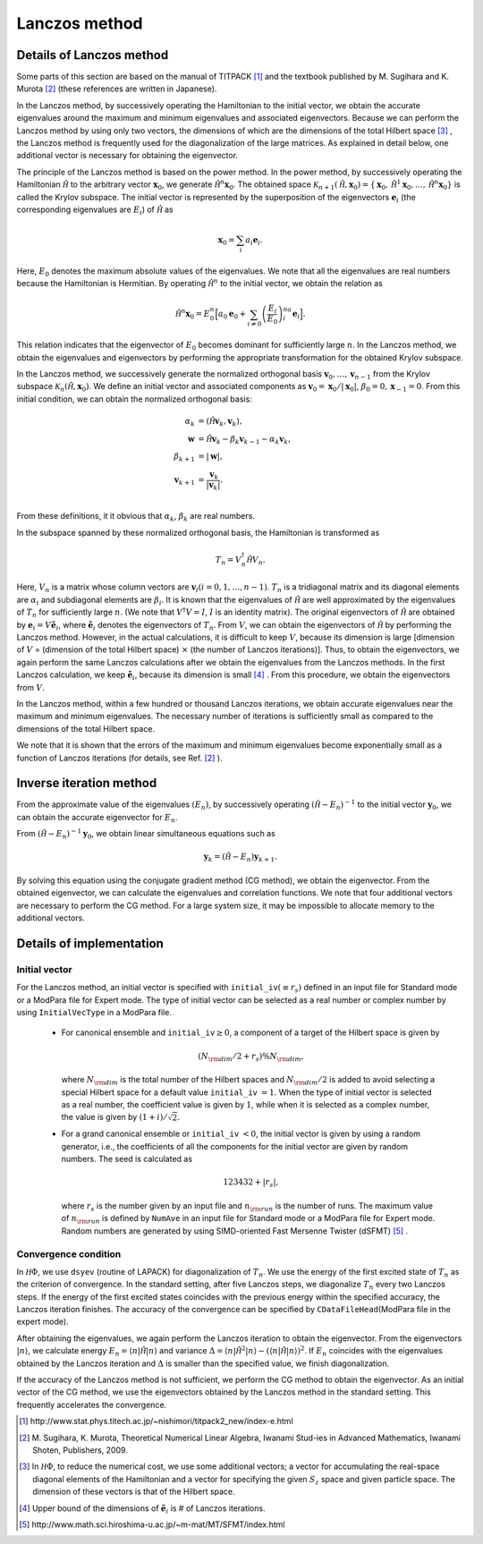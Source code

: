 .. highlight:: none

Lanczos method
==============

Details of Lanczos method
-------------------------

Some parts of this section are based on the manual of TITPACK [#]_ and the textbook published by M. Sugihara and K. Murota [#]_ (these references are written in Japanese).

In the Lanczos method, by successively operating the Hamiltonian 
to the initial vector, we obtain the accurate eigenvalues around
the maximum and minimum eigenvalues and associated eigenvectors.  
Because we can perform the Lanczos method by using only two
vectors, the dimensions of which are the dimensions of the total Hilbert space [#]_ , the Lanczos method is frequently used for the 
diagonalization of the large matrices.
As explained in detail below,
one additional vector is necessary for
obtaining the eigenvector.

The principle of the Lanczos method is
based on the power method.
In the power method,
by successively operating the Hamiltonian :math:`\hat{\mathcal H }` to the
arbitrary vector :math:`\boldsymbol{x}_{0}`, we generate :math:`\hat{\mathcal H }^{n}\boldsymbol{x}_{0}`.
The obtained space 
:math:`\mathcal{K}_{n+1}(\hat{\mathcal H },\boldsymbol{x}_{0})=\{\boldsymbol{x}_{0},\hat{\mathcal H }^{1}\boldsymbol{x}_{0},\dots,\hat{\mathcal H }^{n}\boldsymbol{x}_{0}\}`
is called the Krylov subspace.
The initial vector is represented by the superposition 
of the eigenvectors 
:math:`\boldsymbol{e}_{i}` (the corresponding eigenvalues are :math:`E_{i}`) of :math:`\hat{\mathcal H }` as 

.. math::

   \boldsymbol{x}_{0}=\sum_{i}a_{i}\boldsymbol{e}_{i}.
   
Here, :math:`E_{0}` denotes the maximum absolute values of the eigenvalues.
We note that all the eigenvalues are real numbers because the Hamiltonian is Hermitian.
By operating :math:`\hat{\mathcal H }^{n}` to the initial vector,
we obtain the relation as

.. math::

   \hat{\mathcal H }^{n}\boldsymbol{x}_{0}=E_{0}^{n}\Big[ a_{0}\boldsymbol{e}_{0}+\sum_{i\neq0}\left(\frac{E_{i}}{E_{0}}\right)^na_{i}\boldsymbol{e}_{i}\Big].

This relation indicates that
the eigenvector of :math:`E_{0}` becomes dominant for sufficiently large :math:`n`. 
In the Lanczos method,
we obtain the eigenvalues and eigenvectors 
by performing the appropriate transformation for the obtained Krylov subspace.

In the Lanczos method,
we successively generate the normalized orthogonal basis 
:math:`\boldsymbol{v}_{0},\dots,\boldsymbol{v}_{n-1}` from the Krylov subspace :math:`\mathcal{K}_{n}(\hat{\mathcal H },\boldsymbol{x}_{0})`.
We define an initial vector and associated components as 
:math:`\boldsymbol{v}_{0} =\boldsymbol{x}_{0}/|\boldsymbol{x}_{0}|`,
:math:`\beta_{0}=0,\boldsymbol{x}_{-1}=0`.
From this initial condition,
we can obtain the normalized orthogonal basis:

.. math::

   \alpha_{k} &= (\hat{\mathcal H }\boldsymbol{v}_{k},\boldsymbol{v}_{k}), \\
   \boldsymbol{w}   &= \hat{\mathcal H }\boldsymbol{v}_{k}-\beta_{k}\boldsymbol{v}_{k-1}-\alpha_{k}\boldsymbol{v}_{k}, \\
   \beta_{k+1} &= |\boldsymbol{w}|, \\
   \boldsymbol{v}_{k+1} &= \frac{\boldsymbol{v}_{k}}{|\boldsymbol{v}_{k}|}.\\

From these definitions, it it obvious that :math:`\alpha_{k}`, :math:`\beta_{k}` are real numbers.

In the subspace spanned by these normalized orthogonal basis,
the Hamiltonian is transformed as

.. math::

   T_{n}=V_{n}^{\dagger}\hat{\mathcal H } V_{n}.

Here,
:math:`V_{n}` is a matrix whose column vectors are :math:`\boldsymbol{v}_{i}(i=0,1,\dots,n-1)`.
:math:`T_{n}` is a tridiagonal matrix and its diagonal elements
are :math:`\alpha_{i}` and
subdiagonal elements are :math:`\beta_{i}`.
It is known that
the eigenvalues of :math:`\hat{\mathcal H }` are well approximated by 
the eigenvalues of :math:`T_{n}` for sufficiently large :math:`n`.
(We note that :math:`V^{\dagger}V=I`, :math:`I` is an identity matrix).
The original eigenvectors of :math:`\hat{\mathcal H }` are obtained 
by :math:`\boldsymbol{e}_{i}=V\tilde{\boldsymbol{e}}_{i}`,
where  :math:`\tilde{\boldsymbol{e}}_{i}` denotes
the eigenvectors of :math:`T_{n}`.
From :math:`V`, 
we can obtain the eigenvectors of :math:`\hat{\mathcal H }`
by performing the Lanczos method.
However, in the actual calculations,
it is difficult to keep :math:`V`, because its dimension
is large [dimension of :math:`V` = (dimension of the total Hilbert space) :math:`\times` (the number of Lanczos iterations)].
Thus, to obtain the eigenvectors, 
we again perform the same Lanczos calculations
after we obtain the eigenvalues from the Lanczos methods.
In the first Lanczos calculation, we keep :math:`\tilde{\boldsymbol{e}_{i}}`, 
because its dimension is small [#]_ .
From this procedure, we obtain the eigenvectors  from :math:`V`.

In the Lanczos method,
within a few hundred or thousand Lanczos iterations,
we obtain accurate eigenvalues near the maximum and minimum eigenvalues.
The necessary number of iterations is sufficiently small as 
compared to the dimensions
of the total Hilbert space.

We note that it is shown that
the errors of the maximum and minimum eigenvalues
become exponentially small as a function of Lanczos iterations 
(for details, see Ref. [2]_ ).

Inverse iteration method
------------------------

From the approximate value of the eigenvalues :math:`(E_{n})`,
by successively operating :math:`(\hat{\mathcal H }-E_{n})^{-1}`
to the initial vector :math:`\boldsymbol{y}_{0}`,
we can obtain the accurate eigenvector for :math:`E_{n}`.

From :math:`(\hat{\mathcal H }-E_{n})^{-1}\boldsymbol{y}_{0}`,
we obtain linear simultaneous equations such as  

.. math::

   \boldsymbol{y}_{k}=(\hat{\mathcal H }-E_{n})\boldsymbol{y}_{k+1}.

By solving this equation using the
conjugate gradient method (CG method),
we obtain the eigenvector.
From the obtained eigenvector,
we can calculate the eigenvalues and correlation functions. 
We note that four additional vectors are necessary to
perform the CG method.
For a large system size,
it may be impossible to allocate memory to the
additional vectors.

Details of implementation
-------------------------

**Initial vector**
^^^^^^^^^^^^^^^^^^

For the Lanczos method, an initial vector is specified with ``initial_iv``:math:`(\equiv r_s)` defined in an input file for Standard mode or a ModPara file for Expert mode. The type of initial vector can be selected as a real number or complex number by using ``InitialVecType`` in a ModPara file.


 * For canonical ensemble and ``initial_iv``:math:`\geq 0`,
   a component of a target of the Hilbert space is given by
   
   .. math::
 
     (N_{\rm dim}/2 + r_s ) \% N_{\rm dim},

   where :math:`N_{\rm dim}` is the total number of the Hilbert spaces and :math:`N_{\rm dim}/2` is added to avoid selecting a special Hilbert space for a default value ``initial_iv`` :math:`=1`.
   When the type of initial vector is selected as a real number, the coefficient value is given by :math:`1`, while when it is selected as a complex number, the value is given by :math:`(1+i)/\sqrt{2}`.

 * For a grand canonical ensemble or ``initial_iv`` :math:`<0`,
   the initial vector is given by using a random generator, i.e., the coefficients of all the components for the initial vector are given by random numbers. The seed is calculated as 
   
   .. math::
   
      123432+|r_s|,

   where :math:`r_s` is the number given by an input file and :math:`n_{\rm run}` is the number of runs. The maximum value of :math:`n_{\rm run}` is defined by ``NumAve`` in an input file for Standard mode or a ModPara file for Expert mode. Random numbers are generated by using SIMD-oriented Fast Mersenne Twister (dSFMT) [#]_ . 

**Convergence condition**
^^^^^^^^^^^^^^^^^^^^^^^^^

In :math:`{\mathcal H}\Phi`,
we use ``dsyev`` (routine of LAPACK)
for diagonalization of :math:`T_{n}`.
We use the energy of the first excited state of :math:`T_{n}`
as the criterion of convergence. 
In the standard setting,
after five Lanczos steps,
we diagonalize :math:`T_{n}` every two Lanczos steps.
If the energy of the first excited states coincides with
the previous energy within the specified accuracy,
the Lanczos iteration finishes.
The accuracy of the convergence can be specified by 
``CDataFileHead``\(ModPara file in the expert mode).

After obtaining the eigenvalues,
we again perform the Lanczos iteration
to obtain the eigenvector.
From the eigenvectors :math:`|n\rangle`,
we calculate 
energy :math:`E_{n}=\langle n|\hat{\mathcal H }|n\rangle` and
variance :math:`\Delta=\langle n|\hat{\mathcal H }^{2}|n\rangle -(\langle n|\hat{\mathcal H }|n\rangle)^2`.
If :math:`E_{n}` coincides with the eigenvalues obtained by the Lanczos iteration and 
:math:`\Delta` is smaller than the specified value,
we finish diagonalization.

If the accuracy of the Lanczos method is not sufficient,
we perform the CG method to obtain the eigenvector.
As an initial vector of the CG method,
we use the eigenvectors obtained by the Lanczos method in the standard setting.
This frequently accelerates the convergence.

.. [#] \http://www.stat.phys.titech.ac.jp/~nishimori/titpack2_new/index-e.html
.. [#] \M. Sugihara, K. Murota, Theoretical Numerical Linear Algebra, Iwanami Stud-ies in Advanced Mathematics, Iwanami Shoten, Publishers, 2009.
.. [#] \In :math:`{\mathcal H}\Phi`, to reduce the numerical cost, we use some additional vectors; a vector for accumulating the real-space diagonal elements of the Hamiltonian and a vector for specifying the given :math:`S_{z}` space and given particle space. The dimension of these vectors is that of the Hilbert space.
.. [#] \Upper bound of the dimensions of :math:`\tilde{\boldsymbol{e}_{i}}` is \# of Lanczos iterations.
.. [#] \http://www.math.sci.hiroshima-u.ac.jp/~m-mat/MT/SFMT/index.html
